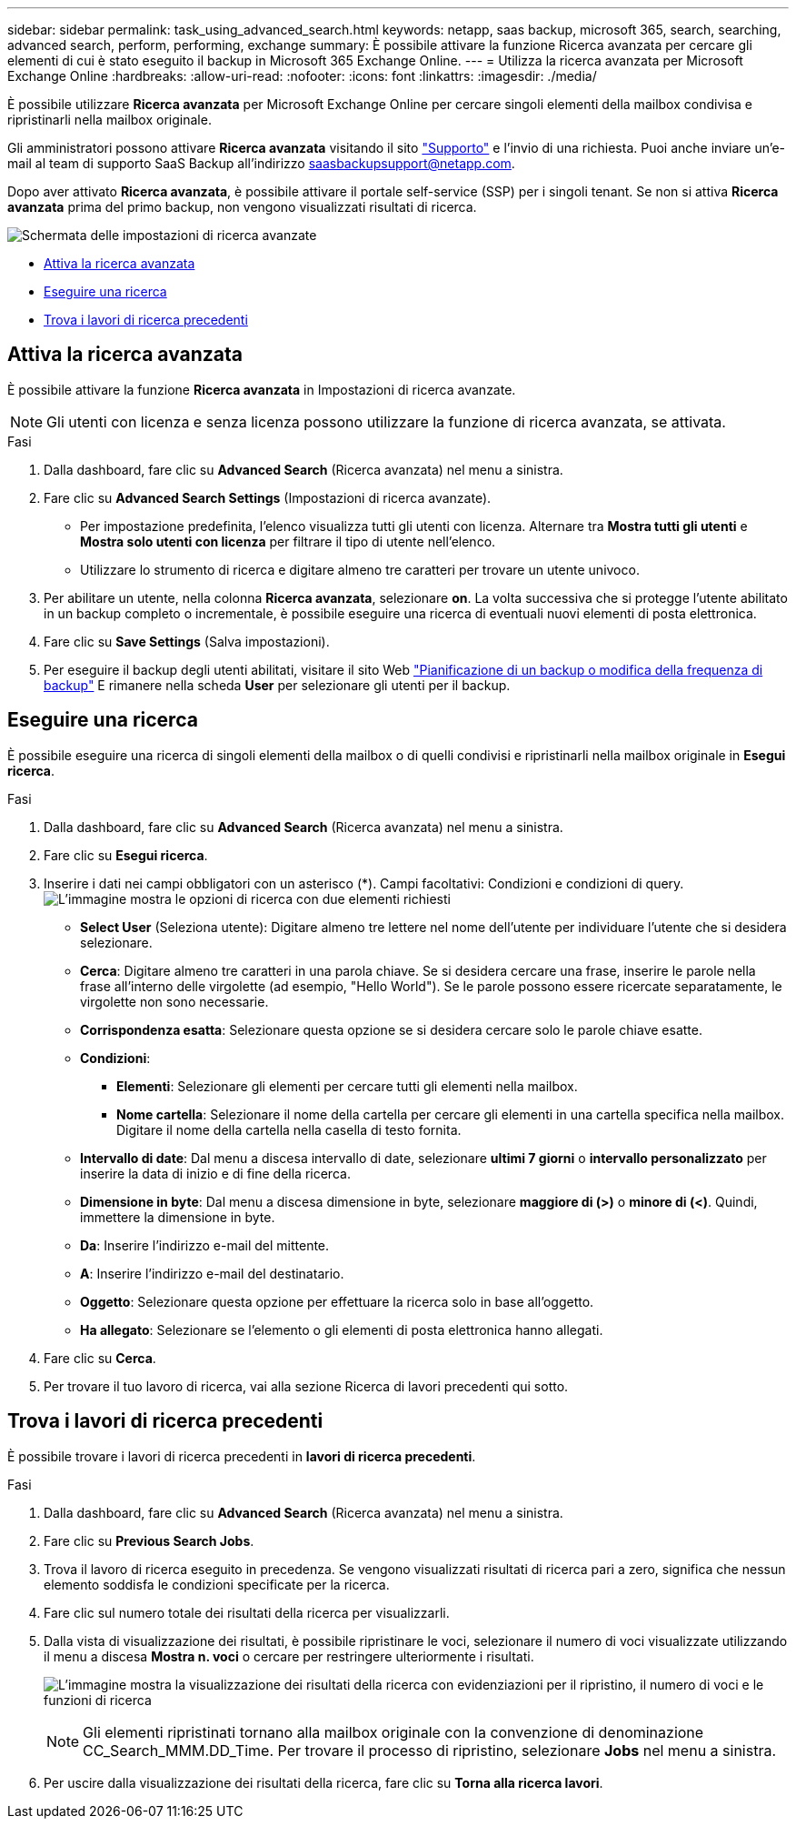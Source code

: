 ---
sidebar: sidebar 
permalink: task_using_advanced_search.html 
keywords: netapp, saas backup, microsoft 365, search, searching, advanced search, perform, performing, exchange 
summary: È possibile attivare la funzione Ricerca avanzata per cercare gli elementi di cui è stato eseguito il backup in Microsoft 365 Exchange Online. 
---
= Utilizza la ricerca avanzata per Microsoft Exchange Online
:hardbreaks:
:allow-uri-read: 
:nofooter: 
:icons: font
:linkattrs: 
:imagesdir: ./media/


[role="lead"]
È possibile utilizzare *Ricerca avanzata* per Microsoft Exchange Online per cercare singoli elementi della mailbox condivisa e ripristinarli nella mailbox originale.

Gli amministratori possono attivare *Ricerca avanzata* visitando il sito link:https://mysupport.netapp.com/["Supporto"] e l'invio di una richiesta. Puoi anche inviare un'e-mail al team di supporto SaaS Backup all'indirizzo saasbackupsupport@netapp.com.

Dopo aver attivato *Ricerca avanzata*, è possibile attivare il portale self-service (SSP) per i singoli tenant. Se non si attiva *Ricerca avanzata* prima del primo backup, non vengono visualizzati risultati di ricerca.

image:advanced_search_settings_exchange.png["Schermata delle impostazioni di ricerca avanzate"]

* <<Attiva la ricerca avanzata>>
* <<Eseguire una ricerca>>
* <<Trova i lavori di ricerca precedenti>>




== Attiva la ricerca avanzata

È possibile attivare la funzione *Ricerca avanzata* in Impostazioni di ricerca avanzate.


NOTE: Gli utenti con licenza e senza licenza possono utilizzare la funzione di ricerca avanzata, se attivata.

.Fasi
. Dalla dashboard, fare clic su *Advanced Search* (Ricerca avanzata) nel menu a sinistra.
. Fare clic su *Advanced Search Settings* (Impostazioni di ricerca avanzate).
+
** Per impostazione predefinita, l'elenco visualizza tutti gli utenti con licenza. Alternare tra *Mostra tutti gli utenti* e *Mostra solo utenti con licenza* per filtrare il tipo di utente nell'elenco.
** Utilizzare lo strumento di ricerca e digitare almeno tre caratteri per trovare un utente univoco.


. Per abilitare un utente, nella colonna *Ricerca avanzata*, selezionare *on*. La volta successiva che si protegge l'utente abilitato in un backup completo o incrementale, è possibile eseguire una ricerca di eventuali nuovi elementi di posta elettronica.
. Fare clic su *Save Settings* (Salva impostazioni).
. Per eseguire il backup degli utenti abilitati, visitare il sito Web link:task_scheduling_backup_or_changing_frequency.html["Pianificazione di un backup o modifica della frequenza di backup"] E rimanere nella scheda *User* per selezionare gli utenti per il backup.




== Eseguire una ricerca

È possibile eseguire una ricerca di singoli elementi della mailbox o di quelli condivisi e ripristinarli nella mailbox originale in *Esegui ricerca*.

.Fasi
. Dalla dashboard, fare clic su *Advanced Search* (Ricerca avanzata) nel menu a sinistra.
. Fare clic su *Esegui ricerca*.
. Inserire i dati nei campi obbligatori con un asterisco (*). Campi facoltativi: Condizioni e condizioni di query.image:advanced_search_box.png["L'immagine mostra le opzioni di ricerca con due elementi richiesti"]
+
** *Select User* (Seleziona utente): Digitare almeno tre lettere nel nome dell'utente per individuare l'utente che si desidera selezionare.
** *Cerca*: Digitare almeno tre caratteri in una parola chiave. Se si desidera cercare una frase, inserire le parole nella frase all'interno delle virgolette (ad esempio, "Hello World"). Se le parole possono essere ricercate separatamente, le virgolette non sono necessarie.
** *Corrispondenza esatta*: Selezionare questa opzione se si desidera cercare solo le parole chiave esatte.
** *Condizioni*:
+
*** *Elementi*: Selezionare gli elementi per cercare tutti gli elementi nella mailbox.
*** *Nome cartella*: Selezionare il nome della cartella per cercare gli elementi in una cartella specifica nella mailbox. Digitare il nome della cartella nella casella di testo fornita.


** *Intervallo di date*: Dal menu a discesa intervallo di date, selezionare *ultimi 7 giorni* o *intervallo personalizzato* per inserire la data di inizio e di fine della ricerca.
** *Dimensione in byte*: Dal menu a discesa dimensione in byte, selezionare *maggiore di (>)* o *minore di (<)*. Quindi, immettere la dimensione in byte.
** *Da*: Inserire l'indirizzo e-mail del mittente.
** *A*: Inserire l'indirizzo e-mail del destinatario.
** *Oggetto*: Selezionare questa opzione per effettuare la ricerca solo in base all'oggetto.
** *Ha allegato*: Selezionare se l'elemento o gli elementi di posta elettronica hanno allegati.


. Fare clic su *Cerca*.
. Per trovare il tuo lavoro di ricerca, vai alla sezione Ricerca di lavori precedenti qui sotto.




== Trova i lavori di ricerca precedenti

È possibile trovare i lavori di ricerca precedenti in *lavori di ricerca precedenti*.

.Fasi
. Dalla dashboard, fare clic su *Advanced Search* (Ricerca avanzata) nel menu a sinistra.
. Fare clic su *Previous Search Jobs*.
. Trova il lavoro di ricerca eseguito in precedenza. Se vengono visualizzati risultati di ricerca pari a zero, significa che nessun elemento soddisfa le condizioni specificate per la ricerca.
. Fare clic sul numero totale dei risultati della ricerca per visualizzarli.
. Dalla vista di visualizzazione dei risultati, è possibile ripristinare le voci, selezionare il numero di voci visualizzate utilizzando il menu a discesa *Mostra n. voci* o cercare per restringere ulteriormente i risultati.
+
image:search_results_display_view.png["L'immagine mostra la visualizzazione dei risultati della ricerca con evidenziazioni per il ripristino, il numero di voci e le funzioni di ricerca"]

+

NOTE: Gli elementi ripristinati tornano alla mailbox originale con la convenzione di denominazione CC_Search_MMM.DD_Time. Per trovare il processo di ripristino, selezionare *Jobs* nel menu a sinistra.

. Per uscire dalla visualizzazione dei risultati della ricerca, fare clic su *Torna alla ricerca lavori*.


